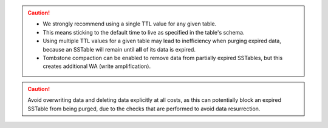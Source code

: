 
.. caution::
   * We strongly recommend using a single TTL value for any given table.
   * This means sticking to the default time to live as specified in the table's schema.
   * Using multiple TTL values for a given table may lead to inefficiency when purging expired data, because an SSTable will remain until **all** of its data is expired.
   * Tombstone compaction can be enabled to remove data from partially expired SSTables, but this creates additional WA (write amplification).

.. caution::
   Avoid overwriting data and deleting data explicitly at all costs, as this can potentially block an expired SSTable from being purged, due to the checks that are performed to avoid data resurrection.